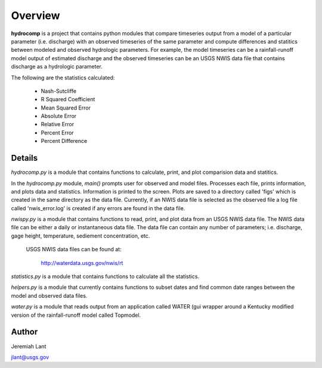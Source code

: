 Overview
===========

**hydrocomp** is a project that contains python modules that compare timeseries output from a model of 
a particular parameter (i.e. discharge) with an observed timeseries of the same parameter and compute
differences and statitics between modeled and observed hydrologic parameters. For example, the model
timeseries can be a rainfall-runoff model output of estimated discharge and the observed timeseries can 
be an USGS NWIS data file that contains discharge as a hydrologic parameter.

The following are the statistics calculated:

	* Nash-Sutcliffe
	
	* R Squared Coefficient
	
	* Mean Squared Error
	
	* Absolute Error
	
	* Relative Error
	
	* Percent Error
	
	* Percent Difference

Details
-------

*hydrocomp.py* is a module that contains functions to calculate, print, and plot comparision 
data and statitics.

In the *hydrocomp.py* module, *main()* prompts user for observed and model files. Processes 
each file, prints information, and plots data and statistics. Information is printed to the 
screen. Plots are saved to a directory called 'figs' which is created in the same directory as 
the data file. Currently, if an NWIS data file is selected as the observed file a log file called 
'nwis_error.log' is created if any errors are found in the data file.

*nwispy.py* is a module that contains functions to read, print, and plot data from an USGS NWIS
data file. The NWIS data file can be either a daily or instantaneous data file. The data file 
can contain any number of parameters; i.e. discharge, gage height, temperature, sediement 
concentration, etc.

	USGS NWIS data files can be found at: 

		http://waterdata.usgs.gov/nwis/rt

*statistics.py* is a module that contains functions to calculate all the statistics.

*helpers.py* is a module that currently contains functions to subset dates and find common date 
ranges between the model and observed data files.

*water.py* is a module that reads output from an application called WATER (gui wrapper around a 
Kentucky modified version of the rainfall-runoff model called Topmodel.

Author
------

Jeremiah Lant

jlant@usgs.gov

